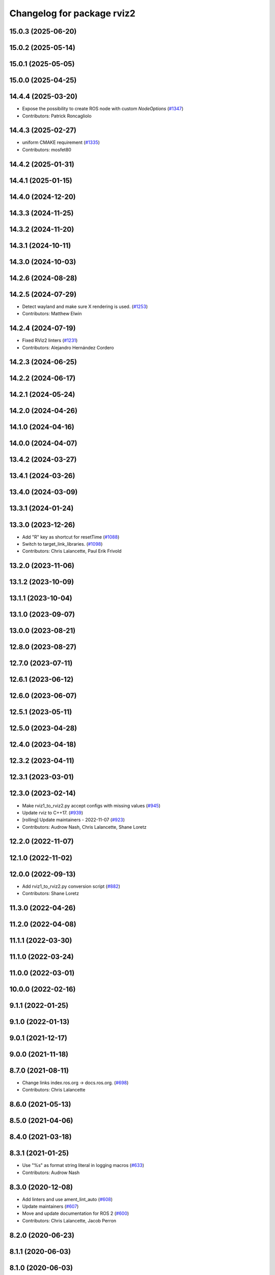 ^^^^^^^^^^^^^^^^^^^^^^^^^^^
Changelog for package rviz2
^^^^^^^^^^^^^^^^^^^^^^^^^^^

15.0.3 (2025-06-20)
-------------------

15.0.2 (2025-05-14)
-------------------

15.0.1 (2025-05-05)
-------------------

15.0.0 (2025-04-25)
-------------------

14.4.4 (2025-03-20)
-------------------
* Expose the possibility to create ROS node with custom `NodeOptions` (`#1347 <https://github.com/ros2/rviz/issues/1347>`_)
* Contributors: Patrick Roncagliolo

14.4.3 (2025-02-27)
-------------------
* uniform CMAKE requirement (`#1335 <https://github.com/ros2/rviz/issues/1335>`_)
* Contributors: mosfet80

14.4.2 (2025-01-31)
-------------------

14.4.1 (2025-01-15)
-------------------

14.4.0 (2024-12-20)
-------------------

14.3.3 (2024-11-25)
-------------------

14.3.2 (2024-11-20)
-------------------

14.3.1 (2024-10-11)
-------------------

14.3.0 (2024-10-03)
-------------------

14.2.6 (2024-08-28)
-------------------

14.2.5 (2024-07-29)
-------------------
* Detect wayland and make sure X rendering is used. (`#1253 <https://github.com/ros2/rviz/issues/1253>`_)
* Contributors: Matthew Elwin

14.2.4 (2024-07-19)
-------------------
* Fixed RViz2 linters (`#1231 <https://github.com/ros2/rviz/issues/1231>`_)
* Contributors: Alejandro Hernández Cordero

14.2.3 (2024-06-25)
-------------------

14.2.2 (2024-06-17)
-------------------

14.2.1 (2024-05-24)
-------------------

14.2.0 (2024-04-26)
-------------------

14.1.0 (2024-04-16)
-------------------

14.0.0 (2024-04-07)
-------------------

13.4.2 (2024-03-27)
-------------------

13.4.1 (2024-03-26)
-------------------

13.4.0 (2024-03-09)
-------------------

13.3.1 (2024-01-24)
-------------------

13.3.0 (2023-12-26)
-------------------
* Add "R" key as shortcut for resetTime (`#1088 <https://github.com/ros2/rviz/issues/1088>`_)
* Switch to target_link_libraries. (`#1098 <https://github.com/ros2/rviz/issues/1098>`_)
* Contributors: Chris Lalancette, Paul Erik Frivold

13.2.0 (2023-11-06)
-------------------

13.1.2 (2023-10-09)
-------------------

13.1.1 (2023-10-04)
-------------------

13.1.0 (2023-09-07)
-------------------

13.0.0 (2023-08-21)
-------------------

12.8.0 (2023-08-27)
-------------------

12.7.0 (2023-07-11)
-------------------

12.6.1 (2023-06-12)
-------------------

12.6.0 (2023-06-07)
-------------------

12.5.1 (2023-05-11)
-------------------

12.5.0 (2023-04-28)
-------------------

12.4.0 (2023-04-18)
-------------------

12.3.2 (2023-04-11)
-------------------

12.3.1 (2023-03-01)
-------------------

12.3.0 (2023-02-14)
-------------------
* Make rviz1_to_rviz2.py accept configs with missing values (`#945 <https://github.com/ros2/rviz/issues/945>`_)
* Update rviz to C++17. (`#939 <https://github.com/ros2/rviz/issues/939>`_)
* [rolling] Update maintainers - 2022-11-07 (`#923 <https://github.com/ros2/rviz/issues/923>`_)
* Contributors: Audrow Nash, Chris Lalancette, Shane Loretz

12.2.0 (2022-11-07)
-------------------

12.1.0 (2022-11-02)
-------------------

12.0.0 (2022-09-13)
-------------------
* Add rviz1_to_rviz2.py conversion script (`#882 <https://github.com/ros2/rviz/issues/882>`_)
* Contributors: Shane Loretz

11.3.0 (2022-04-26)
-------------------

11.2.0 (2022-04-08)
-------------------

11.1.1 (2022-03-30)
-------------------

11.1.0 (2022-03-24)
-------------------

11.0.0 (2022-03-01)
-------------------

10.0.0 (2022-02-16)
-------------------

9.1.1 (2022-01-25)
------------------

9.1.0 (2022-01-13)
------------------

9.0.1 (2021-12-17)
------------------

9.0.0 (2021-11-18)
------------------

8.7.0 (2021-08-11)
------------------
* Change links index.ros.org -> docs.ros.org. (`#698 <https://github.com/ros2/rviz/issues/698>`_)
* Contributors: Chris Lalancette

8.6.0 (2021-05-13)
------------------

8.5.0 (2021-04-06)
------------------

8.4.0 (2021-03-18)
------------------

8.3.1 (2021-01-25)
------------------
* Use "%s" as format string literal in logging macros (`#633 <https://github.com/ros2/rviz/issues/633>`_)
* Contributors: Audrow Nash

8.3.0 (2020-12-08)
------------------
* Add linters and use ament_lint_auto (`#608 <https://github.com/ros2/rviz/issues/608>`_)
* Update maintainers (`#607 <https://github.com/ros2/rviz/issues/607>`_)
* Move and update documentation for ROS 2 (`#600 <https://github.com/ros2/rviz/issues/600>`_)
* Contributors: Chris Lalancette, Jacob Perron

8.2.0 (2020-06-23)
------------------

8.1.1 (2020-06-03)
------------------

8.1.0 (2020-06-03)
------------------
* Added missing virtual destructors (`#553 <https://github.com/ros2/rviz/issues/553>`_)
* Contributors: Ivan Santiago Paunovic

8.0.3 (2020-06-02)
------------------

8.0.2 (2020-05-21)
------------------
* Removed automoc completely. (`#545 <https://github.com/ros2/rviz/issues/545>`_)
* Contributors: Chris Lalancette

8.0.1 (2020-05-07)
------------------

8.0.0 (2020-05-01)
------------------
* Note from wjwwood: I've chosen bump the major version this time, even though the API was not broken strictly speaking, partly because of some potentially disruptive build system changes and partially in preparation for ROS Foxy, to allow for new minor/patch versions in the previous ROS release Eloquent.
* Made some code style changes. (`#504 <https://github.com/ros2/rviz/issues/504>`_)
* Contributors: Dirk Thomas

7.0.3 (2019-11-13)
------------------

7.0.2 (2019-10-23)
------------------
* Remove ROS arguments before passing to QApplication (`#474 <https://github.com/ros2/rviz/issues/474>`_)
* Contributors: Jacob Perron

7.0.1 (2019-10-04)
------------------

7.0.0 (2019-09-27)
------------------
* Remove -Werror from defualt compiler options (`#420 <https://github.com/ros2/rviz/issues/420>`_)
* Contributors: Hunter L. Allen

6.1.1 (2019-05-29)
------------------

6.1.0 (2019-05-20)
------------------

6.0.0 (2019-05-08)
------------------

5.1.0 (2019-01-14)
------------------
* Update package maintainer for rviz2 (`#365 <https://github.com/ros2/rviz/issues/365>`_)
  Thank you to Deanna for her contributions.
* Contributors: Scott K Logan

5.0.0 (2018-12-04)
------------------
* Add semicolons to all RCLCPP and RCUTILS macros. (`#357 <https://github.com/ros2/rviz/issues/357>`_)
* Made the transformation framework used by rviz pluggable. (`#346 <https://github.com/ros2/rviz/issues/346>`_)
* Contributors: Andreas Greimel, Chris Lalancette

4.0.1 (2018-06-28)
------------------

4.0.0 (2018-06-27)
------------------
* Fixed compilation errors and runtime issues on Windows. (`#175 <https://github.com/ros2/rviz/issues/175>`_)
* Introduced a ROS interface abstraction to improve testability. (`#156 <https://github.com/ros2/rviz/issues/156>`_)
* Added a dependency between rviz2 and rviz_default_plugins (`#149 <https://github.com/ros2/rviz/issues/149>`_)
* Contributors: Alessandro Bottero, Andreas Greimel, Andreas Holzner, Martin Idel, Mikael Arguedas, William Woodall

3.0.0 (2018-02-07)
------------------
* Numerous changes to support Windows.
* Make rviz runnable with ros2 run.
* Contributors: Andreas Holzner, Hunter Allen, Steven! Ragnarok, William Woodall

1.12.11 (2017-08-02)
--------------------

1.12.10 (2017-06-05 17:37)
--------------------------

1.12.9 (2017-06-05 14:23)
-------------------------

1.12.8 (2017-05-07)
-------------------

1.12.7 (2017-05-05)
-------------------

1.12.6 (2017-05-02)
-------------------

1.12.5 (2017-05-01)
-------------------

1.12.4 (2016-10-27)
-------------------

1.12.3 (2016-10-19)
-------------------

1.12.2 (2016-10-18)
-------------------

1.12.1 (2016-04-20)
-------------------

1.12.0 (2016-04-11)
-------------------

1.11.14 (2016-04-03)
--------------------

1.11.13 (2016-03-23)
--------------------

1.11.12 (2016-03-22 19:58)
--------------------------

1.11.11 (2016-03-22 18:16)
--------------------------

1.11.10 (2015-10-13)
--------------------

1.11.9 (2015-09-21)
-------------------

1.11.8 (2015-08-05)
-------------------

1.11.7 (2015-03-02)
-------------------

1.11.6 (2015-02-13)
-------------------

1.11.5 (2015-02-11)
-------------------

1.11.4 (2014-10-30)
-------------------

1.11.3 (2014-06-26)
-------------------

1.11.2 (2014-05-13)
-------------------

1.11.1 (2014-05-01)
-------------------

1.11.0 (2014-03-04 21:40)
-------------------------

1.10.14 (2014-03-04 21:35)
--------------------------

1.10.13 (2014-02-26)
--------------------

1.10.12 (2014-02-25)
--------------------

1.10.11 (2014-01-26)
--------------------

1.10.10 (2013-12-22)
--------------------

1.10.9 (2013-10-15)
-------------------

1.10.7 (2013-09-16)
-------------------

1.10.6 (2013-09-03)
-------------------

1.10.5 (2013-08-28 03:50)
-------------------------

1.10.4 (2013-08-28 03:13)
-------------------------

1.10.3 (2013-08-14)
-------------------

1.10.2 (2013-07-26)
-------------------

1.10.1 (2013-07-16)
-------------------

1.10.0 (2013-06-27)
-------------------

1.9.30 (2013-05-30)
-------------------

1.9.29 (2013-04-15)
-------------------

1.9.27 (2013-03-15 13:23)
-------------------------

1.9.26 (2013-03-15 10:38)
-------------------------

1.9.25 (2013-03-07)
-------------------

1.9.24 (2013-02-16)
-------------------

1.9.23 (2013-02-13)
-------------------

1.9.22 (2013-02-12 16:30)
-------------------------

1.9.21 (2013-02-12 14:00)
-------------------------

1.9.20 (2013-01-21)
-------------------

1.9.19 (2013-01-13)
-------------------

1.9.18 (2012-12-18)
-------------------

1.9.17 (2012-12-14)
-------------------

1.9.16 (2012-11-14 15:49)
-------------------------

1.9.15 (2012-11-13)
-------------------

1.9.14 (2012-11-14 02:20)
-------------------------

1.9.13 (2012-11-14 00:58)
-------------------------

1.9.12 (2012-11-06)
-------------------

1.9.11 (2012-11-02)
-------------------

1.9.10 (2012-11-01 11:10)
-------------------------

1.9.9 (2012-11-01 11:01)
------------------------

1.9.8 (2012-11-01 10:52)
------------------------

1.9.7 (2012-11-01 10:40)
------------------------

1.9.6 (2012-10-31)
------------------

1.9.5 (2012-10-19)
------------------

1.9.4 (2012-10-15 15:00)
------------------------

1.9.3 (2012-10-15 10:41)
------------------------

1.9.2 (2012-10-12 13:38)
------------------------

1.9.1 (2012-10-12 11:57)
------------------------

1.9.0 (2012-10-10)
------------------
